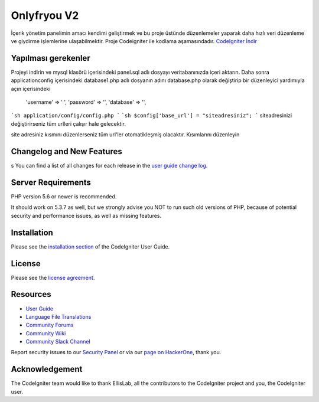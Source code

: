 ###################
Onlyfryou V2
###################
İçerik yönetim panelimin amacı kendimi geliştirmek ve bu proje üstünde düzenlemeler
yaparak daha hızlı veri düzenleme ve giydirme işlemlerine ulaşabilmektir.
Proje Codeigniter ile kodlama aşamasındadır.
`CodeIgniter İndir
<https://codeigniter.com/download>`_

*******************
Yapılması gerekenler
*******************
Projeyi indirin ve mysql klasörü içerisindeki panel.sql adlı dosyayı veritabanınızda içeri aktarın.
Daha sonra application\config içerisindeki database1.php adlı dosyanın adını database.php olarak değiştirip 
bir düzenleyici yardımıyla açın içerisindeki 
	'username' => ' ',
	'password' => '',
	'database' => '',
```sh
application/config/config.php
```
```sh
$config['base_url'] = "siteadresiniz";
```
siteadresinizi değiştirirseniz tüm urlleri çalışır hale gelecektir.

site adresiniz kısmını düzenlerseniz tüm url'ler otomatikleşmiş olacaktır.
Kısımlarını düzenleyin


**************************
Changelog and New Features
**************************
s
You can find a list of all changes for each release in the `user
guide change log <https://github.com/bcit-ci/CodeIgniter/blob/develop/user_guide_src/source/changelog.rst>`_.

*******************
Server Requirements
*******************

PHP version 5.6 or newer is recommended.

It should work on 5.3.7 as well, but we strongly advise you NOT to run
such old versions of PHP, because of potential security and performance
issues, as well as missing features.

************
Installation
************

Please see the `installation section <https://codeigniter.com/user_guide/installation/index.html>`_
of the CodeIgniter User Guide.

*******
License
*******

Please see the `license
agreement <https://github.com/bcit-ci/CodeIgniter/blob/develop/user_guide_src/source/license.rst>`_.

*********
Resources
*********

-  `User Guide <https://codeigniter.com/docs>`_
-  `Language File Translations <https://github.com/bcit-ci/codeigniter3-translations>`_
-  `Community Forums <http://forum.codeigniter.com/>`_
-  `Community Wiki <https://github.com/bcit-ci/CodeIgniter/wiki>`_
-  `Community Slack Channel <https://codeigniterchat.slack.com>`_

Report security issues to our `Security Panel <mailto:security@codeigniter.com>`_
or via our `page on HackerOne <https://hackerone.com/codeigniter>`_, thank you.

***************
Acknowledgement
***************

The CodeIgniter team would like to thank EllisLab, all the
contributors to the CodeIgniter project and you, the CodeIgniter user.
